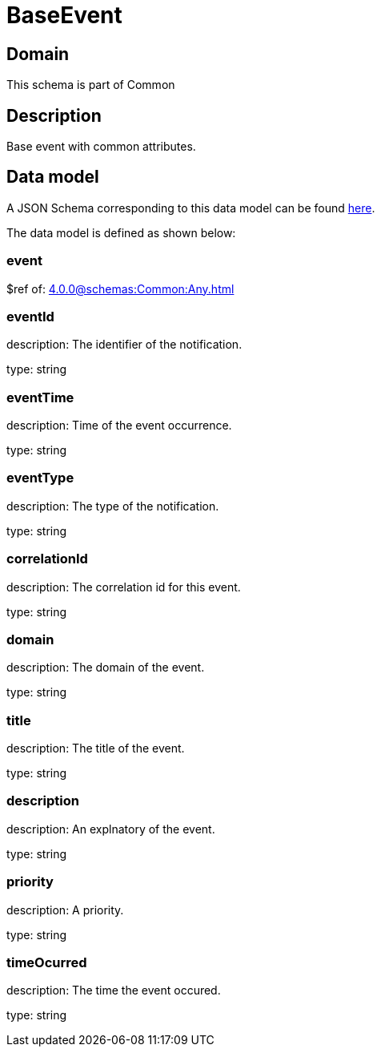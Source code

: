 = BaseEvent

[#domain]
== Domain

This schema is part of Common

[#description]
== Description

Base event with common attributes.


[#data_model]
== Data model

A JSON Schema corresponding to this data model can be found https://tmforum.org[here].

The data model is defined as shown below:


=== event
$ref of: xref:4.0.0@schemas:Common:Any.adoc[]


=== eventId
description: The identifier of the notification.

type: string


=== eventTime
description: Time of the event occurrence.

type: string


=== eventType
description: The type of the notification.

type: string


=== correlationId
description: The correlation id for this event.

type: string


=== domain
description: The domain of the event.

type: string


=== title
description: The title of the event.

type: string


=== description
description: An explnatory of the event.

type: string


=== priority
description: A priority.

type: string


=== timeOcurred
description: The time the event occured.

type: string

